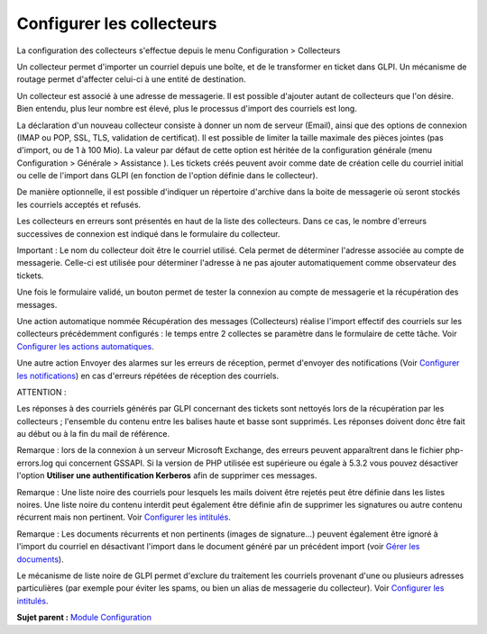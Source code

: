 Configurer les collecteurs
==========================

La configuration des collecteurs s'effectue depuis le menu Configuration
> Collecteurs

Un collecteur permet d'importer un courriel depuis une boîte, et de le
transformer en ticket dans GLPI. Un mécanisme de routage permet
d'affecter celui-ci à une entité de destination.

Un collecteur est associé à une adresse de messagerie. Il est possible
d'ajouter autant de collecteurs que l'on désire. Bien entendu, plus leur
nombre est élevé, plus le processus d'import des courriels est long.

La déclaration d'un nouveau collecteur consiste à donner un nom de
serveur (Email), ainsi que des options de connexion (IMAP ou POP, SSL,
TLS, validation de certificat). Il est possible de limiter la taille
maximale des pièces jointes (pas d'import, ou de 1 à 100 Mio). La valeur
par défaut de cette option est héritée de la configuration générale
(menu Configuration > Générale > Assistance ). Les tickets créés peuvent
avoir comme date de création celle du courriel initial ou celle de
l'import dans GLPI (en fonction de l'option définie dans le collecteur).

De manière optionnelle, il est possible d'indiquer un répertoire
d'archive dans la boite de messagerie où seront stockés les courriels
acceptés et refusés.

Les collecteurs en erreurs sont présentés en haut de la liste des
collecteurs. Dans ce cas, le nombre d'erreurs successives de connexion
est indiqué dans le formulaire du collecteur.

Important : Le nom du collecteur doit être le courriel utilisé. Cela
permet de déterminer l'adresse associée au compte de messagerie.
Celle-ci est utilisée pour déterminer l'adresse à ne pas ajouter
automatiquement comme observateur des tickets.

Une fois le formulaire validé, un bouton permet de tester la connexion
au compte de messagerie et la récupération des messages.

Une action automatique nommée Récupération des messages (Collecteurs)
réalise l'import effectif des courriels sur les collecteurs précédemment
configurés : le temps entre 2 collectes se paramètre dans le formulaire
de cette tâche. Voir `Configurer les actions
automatiques <config_crontask.html>`__.

Une autre action Envoyer des alarmes sur les erreurs de réception,
permet d'envoyer des notifications (Voir `Configurer les
notifications <config_notification.html>`__) en cas d'erreurs répétées
de réception des courriels.

ATTENTION :

Les réponses à des courriels générés par GLPI concernant des tickets
sont nettoyés lors de la récupération par les collecteurs ; l'ensemble
du contenu entre les balises haute et basse sont supprimés. Les réponses
doivent donc être fait au début ou à la fin du mail de référence.

Remarque : lors de la connexion à un serveur Microsoft Exchange, des
erreurs peuvent apparaîtrent dans le fichier php-errors.log qui
concernent GSSAPI. Si la version de PHP utilisée est supérieure ou égale
à 5.3.2 vous pouvez désactiver l'option **Utiliser une authentification
Kerberos** afin de supprimer ces messages.

Remarque : Une liste noire des courriels pour lesquels les mails doivent
être rejetés peut être définie dans les listes noires. Une liste noire
du contenu interdit peut également être définie afin de supprimer les
signatures ou autre contenu récurrent mais non pertinent. Voir
`Configurer les intitulés <config_dropdown.html>`__.

Remarque : Les documents récurrents et non pertinents (images de
signature...) peuvent également être ignoré à l'import du courriel en
désactivant l'import dans le document généré par un précédent import
(voir `Gérer les documents <management_document.html>`__).

Le mécanisme de liste noire de GLPI permet d'exclure du traitement les
courriels provenant d'une ou plusieurs adresses particulières (par
exemple pour éviter les spams, ou bien un alias de messagerie du
collecteur). Voir `Configurer les intitulés <config_dropdown.html>`__.

**Sujet parent :** `Module Configuration <../glpi/config.html>`__
